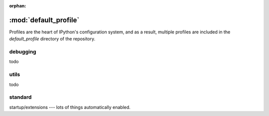 :orphan:

=======================
:mod:`default_profile`
=======================

.. module:: default_profile
   :synopsis: Root of the source code

Profiles are the heart of IPython's configuration system, and as a result,
multiple profiles are included in the `default_profile` directory of the
repository.

debugging
==========

todo

utils
=====

todo


standard
========

startup/extensions --- lots of things automatically enabled.
